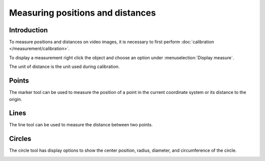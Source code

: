 Measuring positions and distances
=================================


Introduction
-----------------------
To measure positions and distances on video images, it is necessary to first perform :doc:`calibration </measurement/calibration>`.

To display a measurement right click the object and choose an option under :menuselection:`Display measure`.

.. image:: /images/measurement/menu.png

The unit of distance is the unit used during calibration.

Points
------
The marker tool can be used to measure the position of a point in the current coordinate system or its distance to the origin. 

.. image:: /images/measurement/marker.png

Lines
-----
The line tool can be used to measure the distance between two points.

.. image:: /images/measurement/line.png

Circles
-------
The circle tool has display options to show the center position, radius, diameter, and circumference of the circle.

.. image:: /images/measurement/circle.png



